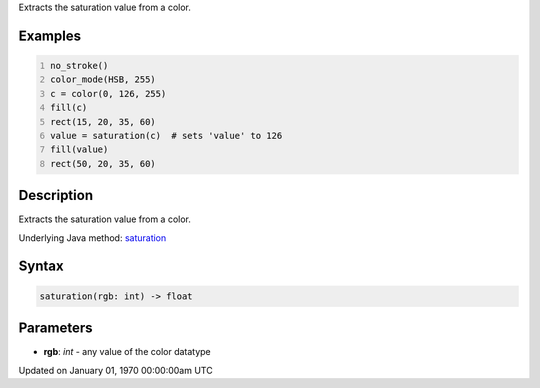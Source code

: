 .. title: saturation()
.. slug: saturation
.. date: 1970-01-01 00:00:00 UTC+00:00
.. tags:
.. category:
.. link:
.. description: py5 saturation() documentation
.. type: text

Extracts the saturation value from a color.

Examples
========

.. raw:: html

    <div class="example-table">

.. raw:: html

    <div class="example-row"><div class="example-cell-image">

.. image:: /images/reference/Sketch_saturation_0.png
    :alt: example picture for saturation()

.. raw:: html

    </div><div class="example-cell-code">

.. code:: python
    :number-lines:

    no_stroke()
    color_mode(HSB, 255)
    c = color(0, 126, 255)
    fill(c)
    rect(15, 20, 35, 60)
    value = saturation(c)  # sets 'value' to 126
    fill(value)
    rect(50, 20, 35, 60)

.. raw:: html

    </div></div>

.. raw:: html

    </div>

Description
===========

Extracts the saturation value from a color.

Underlying Java method: `saturation <https://processing.org/reference/saturation_.html>`_

Syntax
======

.. code:: python

    saturation(rgb: int) -> float

Parameters
==========

* **rgb**: `int` - any value of the color datatype


Updated on January 01, 1970 00:00:00am UTC

